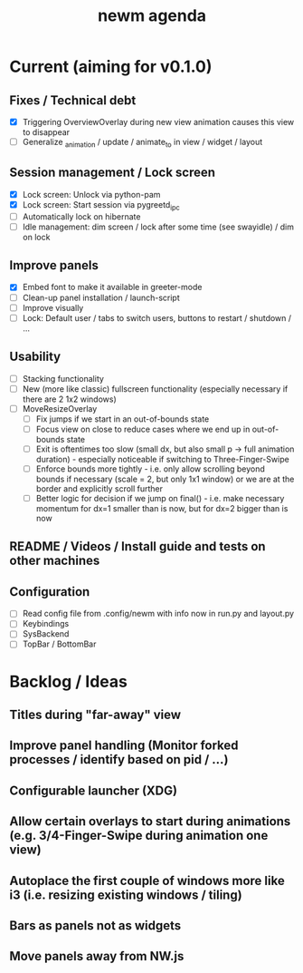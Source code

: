#+TITLE: newm agenda

* Current (aiming for v0.1.0)
** Fixes / Technical debt
- [X] Triggering OverviewOverlay during new view animation causes this view to disappear
- [ ] Generalize _animation / update / animate_to in view / widget / layout

** Session management / Lock screen
- [X] Lock screen: Unlock via python-pam
- [X] Lock screen: Start session via pygreetd_ipc
- [ ] Automatically lock on hibernate
- [ ] Idle management: dim screen / lock after some time (see swayidle) / dim on lock

** Improve panels
- [X] Embed font to make it available in greeter-mode
- [ ] Clean-up panel installation / launch-script
- [ ] Improve visually
- [ ] Lock: Default user / tabs to switch users, buttons to restart / shutdown / ...

** Usability
- [ ] Stacking functionality
- [ ] New (more like classic) fullscreen functionality (especially necessary if there are 2 1x2 windows)
- [ ] MoveResizeOverlay
  + [ ] Fix jumps if we start in an out-of-bounds state
  + [ ] Focus view on close to reduce cases where we end up in out-of-bounds state
  + [ ] Exit is oftentimes too slow (small dx, but also small p -> full animation duration) - especially noticeable if switching to Three-Finger-Swipe
  + [ ] Enforce bounds more tightly - i.e. only allow scrolling beyond bounds if necessary (scale = 2, but only 1x1 window) or we are at the border and explicitly scroll further
  + [ ] Better logic for decision if we jump on final() - i.e. make necessary momentum for dx=1 smaller than is now, but for dx=2 bigger than is now

** README / Videos / Install guide and tests on other machines

** Configuration
- [ ] Read config file from .config/newm with info now in run.py and layout.py
- [ ] Keybindings
- [ ] SysBackend
- [ ] TopBar / BottomBar

* Backlog / Ideas
** Titles during "far-away" view
** Improve panel handling (Monitor forked processes / identify based on pid / ...)
** Configurable launcher (XDG)
** Allow certain overlays to start during animations (e.g. 3/4-Finger-Swipe during animation one view)
** Autoplace the first couple of windows more like i3 (i.e. resizing existing windows / tiling)
** Bars as panels not as widgets
** Move panels away from NW.js
